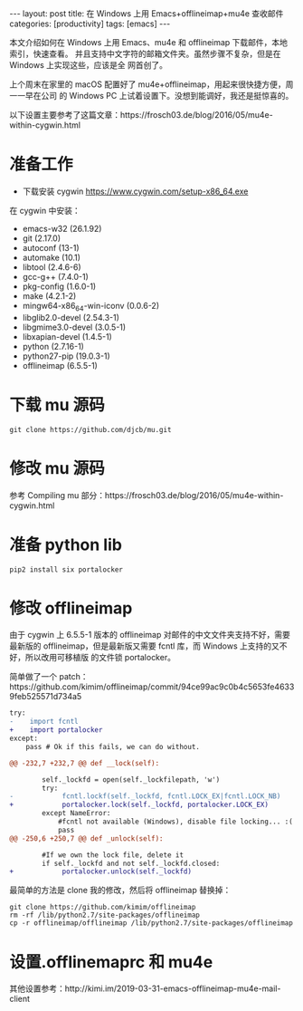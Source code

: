 #+BEGIN_EXPORT html
---
layout: post
title: 在 Windows 上用 Emacs+offlineimap+mu4e 查收邮件
categories: [productivity]
tags: [emacs]
---
#+END_EXPORT

本文介绍如何在 Windows 上用 Emacs、mu4e 和 offlineimap 下载邮件，本地索引，快速查看。
并且支持中文字符的邮箱文件夹。虽然步骤不复杂，但是在 Windows 上实现这些，应该是全
网首创了。

上个周末在家里的 macOS 配置好了 mu4e+offlineimap，用起来很快捷方便，周一一早在公司
的 Windows PC 上试着设置下。没想到能调好，我还是挺惊喜的。

以下设置主要参考了这篇文章：https://frosch03.de/blog/2016/05/mu4e-within-cygwin.html

* 准备工作

- 下载安装 cygwin https://www.cygwin.com/setup-x86_64.exe

在 cygwin 中安装：

- emacs-w32 (26.1.92)
- git (2.17.0)
- autoconf (13-1)
- automake (10.1)
- libtool (2.4.6-6)
- gcc-g++ (7.4.0-1)
- pkg-config (1.6.0-1)
- make (4.2.1-2)
- mingw64-x86_64-win-iconv (0.0.6-2)
- libglib2.0-devel (2.54.3-1)
- libgmime3.0-devel (3.0.5-1)
- libxapian-devel (1.4.5-1)
- python (2.7.16-1)
- python27-pip (19.0.3-1)
- offlineimap (6.5.5-1)

* 下载 mu 源码

#+begin_src shell
git clone https://github.com/djcb/mu.git
#+end_src

* 修改 mu 源码

参考 Compiling mu 部分：https://frosch03.de/blog/2016/05/mu4e-within-cygwin.html

* 准备 python lib

#+begin_src shell
pip2 install six portalocker
#+end_src

* 修改 offlineimap

由于 cygwin 上 6.5.5-1 版本的 offlineimap 对邮件的中文文件夹支持不好，需要最新版的
offlineimap，但是最新版又需要 fcntl 库，而 Windows 上支持的又不好，所以改用可移植版
的文件锁 portalocker。

简单做了一个 patch：https://github.com/kimim/offlineimap/commit/94ce99ac9c0b4c5653fe46339feb525571d734a5

#+begin_src diff
try:
-    import fcntl
+    import portalocker
except:
    pass # Ok if this fails, we can do without.

@@ -232,7 +232,7 @@ def __lock(self):

        self._lockfd = open(self._lockfilepath, 'w')
        try:
-            fcntl.lockf(self._lockfd, fcntl.LOCK_EX|fcntl.LOCK_NB)
+            portalocker.lock(self._lockfd, portalocker.LOCK_EX)
        except NameError:
            #fcntl not available (Windows), disable file locking... :(
            pass
@@ -250,6 +250,7 @@ def _unlock(self):

        #If we own the lock file, delete it
        if self._lockfd and not self._lockfd.closed:
+            portalocker.unlock(self._lockfd)
#+end_src

最简单的方法是 clone 我的修改，然后将 offlineimap 替换掉：

#+begin_src shell
git clone https://github.com/kimim/offlineimap
rm -rf /lib/python2.7/site-packages/offlineimap
cp -r offlineimap/offlineimap /lib/python2.7/site-packages/offlineimap
#+end_src

* 设置.offlinemaprc 和 mu4e

其他设置参考：http://kimi.im/2019-03-31-emacs-offlineimap-mu4e-mail-client
